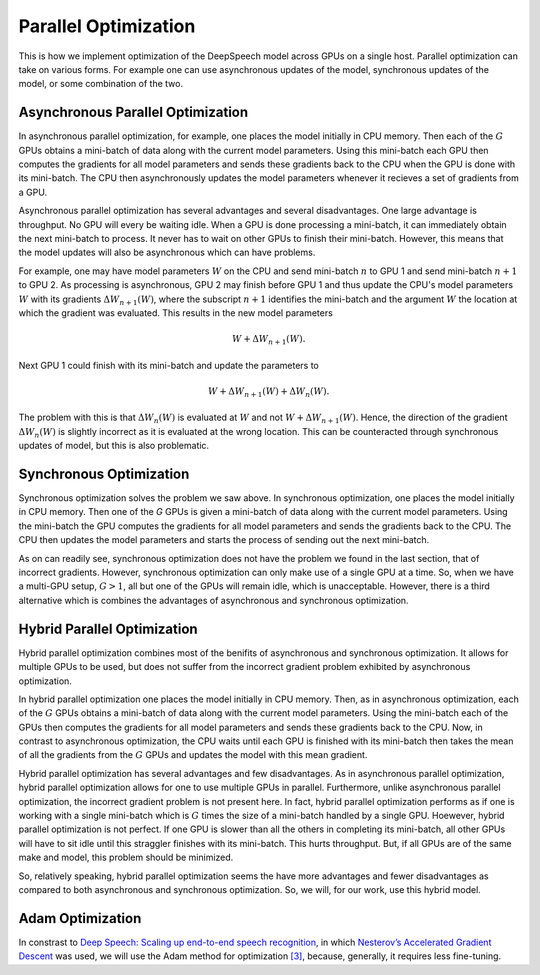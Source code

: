 Parallel Optimization
=====================

This is how we implement optimization of the DeepSpeech model across GPUs on a
single host. Parallel optimization can take on various forms. For example
one can use asynchronous updates of the model, synchronous updates of the model,
or some combination of the two.

Asynchronous Parallel Optimization
----------------------------------

In asynchronous parallel optimization, for example, one places the model
initially in CPU memory. Then each of the :math:`G` GPUs obtains a mini-batch of data
along with the current model parameters. Using this mini-batch each GPU then
computes the gradients for all model parameters and sends these gradients back
to the CPU when the GPU is done with its mini-batch. The CPU then asynchronously
updates the model parameters whenever it recieves a set of gradients from a GPU.

Asynchronous parallel optimization has several advantages and several
disadvantages. One large advantage is throughput. No GPU will every be waiting
idle. When a GPU is done processing a mini-batch, it can immediately obtain the
next mini-batch to process. It never has to wait on other GPUs to finish their
mini-batch. However, this means that the model updates will also be asynchronous
which can have problems.

For example, one may have model parameters :math:`W` on the CPU and send mini-batch
:math:`n` to GPU 1 and send mini-batch :math:`n+1` to GPU 2. As processing is asynchronous,
GPU 2 may finish before GPU 1 and thus update the CPU's model parameters :math:`W`
with its gradients :math:`\Delta W_{n+1}(W)`, where the subscript :math:`n+1` identifies the
mini-batch and the argument :math:`W` the location at which the gradient was evaluated.
This results in the new model parameters

.. math::
    W + \Delta W_{n+1}(W).

Next GPU 1 could finish with its mini-batch and update the parameters to

.. math::
    W + \Delta W_{n+1}(W) + \Delta W_{n}(W).

The problem with this is that :math:`\Delta W_{n}(W)` is evaluated at :math:`W` and not
:math:`W + \Delta W_{n+1}(W)`. Hence, the direction of the gradient :math:`\Delta W_{n}(W)`
is slightly incorrect as it is evaluated at the wrong location. This can be
counteracted through synchronous updates of model, but this is also problematic.

Synchronous Optimization
------------------------

Synchronous optimization solves the problem we saw above. In synchronous
optimization, one places the model initially in CPU memory. Then one of the `G`
GPUs is given a mini-batch of data along with the current model parameters.
Using the mini-batch the GPU computes the gradients for all model parameters and
sends the gradients back to the CPU. The CPU then updates the model parameters
and starts the process of sending out the next mini-batch.

As on can readily see, synchronous optimization does not have the problem we
found in the last section, that of incorrect gradients. However, synchronous
optimization can only make use of a single GPU at a time. So, when we have a
multi-GPU setup, :math:`G > 1`, all but one of the GPUs will remain idle, which is
unacceptable. However, there is a third alternative which is combines the
advantages of asynchronous and synchronous optimization.

Hybrid Parallel Optimization
----------------------------

Hybrid parallel optimization combines most of the benifits of asynchronous and
synchronous optimization. It allows for multiple GPUs to be used, but does not
suffer from the incorrect gradient problem exhibited by asynchronous
optimization.

In hybrid parallel optimization one places the model initially in CPU memory.
Then, as in asynchronous optimization, each of the :math:`G` GPUs obtains a
mini-batch of data along with the current model parameters. Using the mini-batch
each of the GPUs then computes the gradients for all model parameters and sends
these gradients back to the CPU. Now, in contrast to asynchronous optimization,
the CPU waits until each GPU is finished with its mini-batch then takes the mean
of all the gradients from the :math:`G` GPUs and updates the model with this mean
gradient.

.. image:: ../images/Parallelism.png
    :alt: Image shows a diagram with arrows displaying the flow of information between devices during training. A CPU device sends weights and gradients to one or more GPU devices, which run an optimization step and then return the new parameters to the CPU, which averages them and starts a new training iteration.

Hybrid parallel optimization has several advantages and few disadvantages. As in
asynchronous parallel optimization, hybrid parallel optimization allows for one
to use multiple GPUs in parallel. Furthermore, unlike asynchronous parallel
optimization, the incorrect gradient problem is not present here. In fact,
hybrid parallel optimization performs as if one is working with a single
mini-batch which is :math:`G` times the size of a mini-batch handled by a single GPU.
Hoewever, hybrid parallel optimization is not perfect. If one GPU is slower than
all the others in completing its mini-batch, all other GPUs will have to sit
idle until this straggler finishes with its mini-batch. This hurts throughput.
But, if all GPUs are of the same make and model, this problem should be
minimized.

So, relatively speaking, hybrid parallel optimization seems the have more
advantages and fewer disadvantages as compared to both asynchronous and
synchronous optimization. So, we will, for our work, use this hybrid model.

Adam Optimization
-----------------

In constrast to
`Deep Speech: Scaling up end-to-end speech recognition <http://arxiv.org/abs/1412.5567>`_,
in which `Nesterov’s Accelerated Gradient Descent <www.cs.toronto.edu/~fritz/absps/momentum.pdf>`_ was used, we will use the Adam method for optimization `[3] <http://arxiv.org/abs/1412.6980>`_,
because, generally, it requires less fine-tuning.
